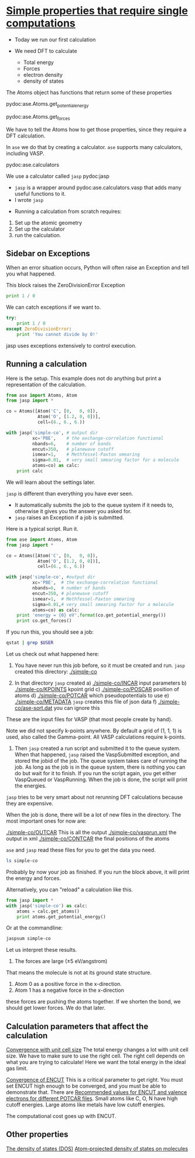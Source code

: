 * [[file:../dft-book/dft.org::*Simple%20properties%20that%20require%20single%20computations][Simple properties that require single computations]]
- Today we run our first calculation

- We need DFT to calculate
  - Total energy
  - Forces
  - electron density
  - density of states

The Atoms object has functions that return some of these properties

pydoc:ase.Atoms.get_potential_energy

pydoc:ase.Atoms.get_forces

We have to tell the Atoms how to get those properties, since they require a DFT calculation.

In =ase= we do that by creating a calculator. =ase= supports many calculators, including VASP.

pydoc:ase.calculators

We use a calculator called =jasp= pydoc:jasp
  - =jasp= is a wrapper around pydoc:ase.calculators.vasp that adds many useful functions to it.
  - I wrote =jasp=

- Running a calculation from scratch requires:
1. Set up the atomic geometry
2. Set up the calculator
3. run the calculation.


** Sidebar on Exceptions
When an error situation occurs, Python will often raise an Exception and tell you what happened.

This block raises the ZeroDivisionError Exception
#+BEGIN_SRC python
print 1 / 0
#+END_SRC

We can catch exceptions if we want to.

#+BEGIN_SRC python
try:
    print 1 / 0
except ZeroDivisionError:
    print 'You cannot divide by 0!'
#+END_SRC

jasp uses exceptions extensively to control execution.

** Running a calculation
Here is the setup. This example does not do anything but print a representation of the calculation.
#+BEGIN_SRC python :results output :exports both
from ase import Atoms, Atom
from jasp import *

co = Atoms([Atom('C', [0,   0, 0]),
            Atom('O', [1.2, 0, 0])],
            cell=(6., 6., 6.))

with jasp('simple-co', # output dir
          xc='PBE',    # the exchange-correlation functional
          nbands=6,    # number of bands
          encut=350,   # planewave cutoff
          ismear=1,    # Methfessel-Paxton smearing
          sigma=0.01,  # very small smearing factor for a molecule
          atoms=co) as calc:
    print calc
#+END_SRC


We will learn about the settings later.


=jasp= is different than everything you have ever seen.
 - It automatically submits the job to the queue system if it needs to, otherwise it gives you the answer you asked for.
 - =jasp= raises an Exception if a job is submitted.


Here is a typical script. Run it.

#+BEGIN_SRC python :results output :exports both
from ase import Atoms, Atom
from jasp import *

co = Atoms([Atom('C', [0,   0, 0]),
            Atom('O', [1.2, 0, 0])],
            cell=(6., 6., 6.))

with jasp('simple-co', #output dir
          xc='PBE',  # the exchange-correlation functional
          nbands=6,  # number of bands
          encut=350, # planewave cutoff
          ismear=1,  # Methfessel-Paxton smearing
          sigma=0.01,# very small smearing factor for a molecule
          atoms=co) as calc:
    print 'energy = {0} eV'.format(co.get_potential_energy())
    print co.get_forces()
#+END_SRC

#+RESULTS:




If you run this, you should see a job:
#+BEGIN_SRC sh
qstat | grep $USER
#+END_SRC

#+RESULTS:

Let us check out what happened here:
1. You have never run this job before, so it must be created and run. =jasp= created this directory: [[./simple-co]]

2. In that directory =jasp= created
 a) [[./simple-co/INCAR]]        input parameters
 b) [[./simple-co/KPOINTS]]      kpoint grid
 c) [[./simple-co/POSCAR]]       position of atoms
 d) [[./simple-co/POTCAR]]       which pseudopotentials to use
 e) [[./simple-co/METADATA]]     =jasp= creates this file of json data
 f) [[./simple-co/ase-sort.dat]] you can ignore this

These are the input files for VASP (that most people create by hand).

Note we did not specify k-points anywhere. By default a grid of (1, 1, 1) is used, also called the Gamma-point. All VASP calculations require k-points.

3. Then =jasp= created a run script and submitted it to the queue system. When that happened, =jasp= raised the VaspSubmitted exception, and stored the jobid of the job. The queue system takes care of running the job. As long as the job is in the queue system, there is nothing you can do but wait for it to finish. If you run the script again, you get either VaspQueued or VaspRunning. When the job is done, the script will print the energies.

=jasp= tries to be very smart about not rerunning DFT calculations because they are expensive.

When the job is done, there will be a lot of new files in the directory. The most important ones for now are:

[[./simple-co/OUTCAR]] This is all the output
[[./simple-co/vasprun.xml]] the output in xml
[[./simple-co/CONTCAR]] the final positions of the atoms

=ase= and =jasp= read these files for you to get the data you need.

#+BEGIN_SRC sh
ls simple-co
#+END_SRC


Probably by now your job as finished. If you run the block above, it will print the energy and forces.

Alternatively, you can "reload" a calculation like this.

#+BEGIN_SRC python
from jasp import *
with jasp('simple-co') as calc:
    atoms = calc.get_atoms()
    print atoms.get_potential_energy()
#+END_SRC

Or at the commandline:
#+BEGIN_SRC sh
jaspsum simple-co
#+END_SRC

Let us interpret these results.
1. The forces are large (\pm 5 eV/angstrom)
That means the molecule is not at its ground state structure.
2. Atom 0 as a positive force in the x-direction.
3. Atom 1 has a negative force in the x-direction
these forces are pushing the atoms together. If we shorten the bond, we should get lower forces. We do that later.

** Calculation parameters that affect the calculation

[[file:../dft-book/dft.org::*Convergence%20with%20unit%20cell%20size][Convergence with unit cell size]]
The total energy changes a lot with unit cell size.  We have to make sure to use the right cell. The right cell depends on what you are trying to calculate! Here we want the total energy in the ideal gas limit.

[[file:../dft-book/dft.org::*Convergence%20of%20ENCUT][Convergence of ENCUT]]
This is a critical parameter to get right. You must set ENCUT high enough to be converged, and you must be able to demonstrate that. There are [[file:../dft-book/dft.org::*Recommended%20values%20for%20ENCUT%20and%20valence%20electrons%20for%20different%20POTCAR%20files][Recommended values for ENCUT and valence electrons for different POTCAR files]]. Small atoms like C, O, N have high cutoff energies. Large atoms like metals have low cutoff energies.

The computational cost goes up with ENCUT.

** Other properties
[[file:../dft-book/dft.org::*The%20density%20of%20states%20(DOS)][The density of states (DOS)]]
[[file:../dft-book/dft.org::*Atom-projected%20density%20of%20states%20on%20molecules][Atom-projected density of states on molecules]]
